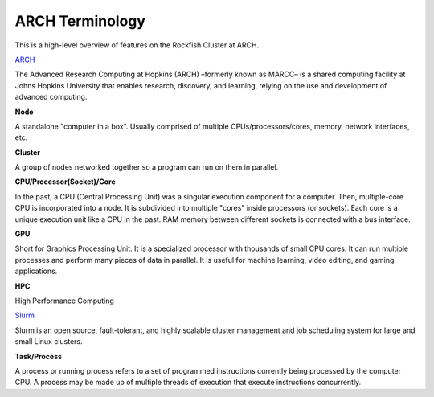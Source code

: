 ARCH Terminology
###############

This is a high-level overview of features on the Rockfish Cluster at ARCH.

`ARCH`_

The Advanced Research Computing at Hopkins (ARCH) –formerly known as MARCC– is a shared computing facility at Johns Hopkins University that enables research, discovery, and learning, relying on the use and development of advanced computing.

.. _ARCH: https://www.arch.jhu.edu/about-rockfish/

**Node**

A standalone "computer in a box". Usually comprised of multiple CPUs/processors/cores, memory, network interfaces, etc.

**Cluster**

A group of nodes networked together so a program can run on them in parallel.

**CPU/Processor(Socket)/Core**

In the past, a CPU (Central Processing Unit) was a singular execution component for a computer. Then, multiple-core CPU is incorporated into a node. It is subdivided into multiple "cores" inside processors (or sockets). Each core is a unique execution unit like a CPU in the past. RAM memory between different sockets is connected with a bus interface.

.. image:: images/multi_core.png
  :width: 800
  :alt: Multicore CPU (NUMA system)

**GPU**

Short for Graphics Processing Unit. It is a specialized processor with thousands of small CPU cores. It can run multiple processes and perform many pieces of data in parallel. It is useful for machine learning, video editing, and gaming applications.

**HPC**

High Performance Computing

`Slurm`_

Slurm is an open source, fault-tolerant, and highly scalable cluster management and job scheduling system for large and small Linux clusters.

.. _Slurm: https://www.arch.jhu.edu/about-rockfish/


**Task/Process**

A process or running process refers to a set of programmed instructions currently being processed by the computer CPU. A process may be made up of multiple threads of execution that execute instructions concurrently.
